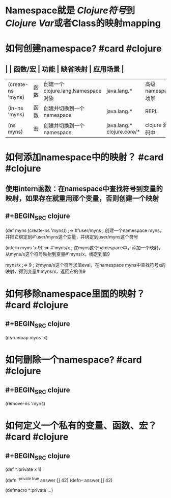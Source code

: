 * Namespace就是 [[Clojure符号]]到 [[Clojure Var]]或者Class的映射mapping
* 如何创建namespace? #card #clojure
:PROPERTIES:
:card-last-interval: 84.1
:card-repeats: 5
:card-ease-factor: 2.76
:card-next-schedule: 2022-08-27T06:01:19.385Z
:card-last-reviewed: 2022-06-04T04:01:19.386Z
:card-last-score: 3
:END:
** | | 函数/宏 | 功能 | 缺省映射 | 应用场景 |
| (create-ns 'myns) | 函数 | 创建一个clojure.lang.Namespace 对象 |  java.lang.* | 高级namespace场景 |
| (in-ns 'myns) | 函数 |  创建并切换到一个namespace | java.lang.* | REPL |
| (ns myns) | 宏 | 创建并切换到一个namespace |  java.lang.*  clojure.core/* | clojure 源代码中 |
* 如何添加namespace中的映射？ #card #clojure
:PROPERTIES:
:card-last-interval: 108
:card-repeats: 5
:card-ease-factor: 3
:card-next-schedule: 2022-09-20T04:00:56.188Z
:card-last-reviewed: 2022-06-04T04:00:56.189Z
:card-last-score: 5
:END:
** 使用intern函数：在namespace中查找符号到变量的映射，如果存在就重用那个变量，否则创建一个映射
** #+BEGIN_SRC clojure
(def myns (create-ns 'myns))
;=> #'user/myns
; 创建一个namespace myns，并把它绑定到#'user/myns这个变量，并绑定到user/myns这个符号

(intern myns 'x 9)
;=> #'myns/x
; 在myns这个namespace中，添加一个映射，从myns/x这个符号映射到变量#'myns/x，绑定到值9

myns/x
;=> 9
; 对myns/x这个符号求值eval，在namespace myns中查找符号x的映射，得到变量#'myns/x，返回它的值9
#+END_SRC
* 如何移除namespace里面的映射？ #card #clojure
:PROPERTIES:
:card-last-interval: 43.56
:card-repeats: 4
:card-ease-factor: 3.3
:card-next-schedule: 2022-08-14T14:57:25.360Z
:card-last-reviewed: 2022-07-02T01:57:25.361Z
:card-last-score: 5
:END:
** #+BEGIN_SRC clojure
(ns-unmap myns 'x)
#+END_SRC
* 如何删除一个namespace? #card #clojure
:PROPERTIES:
:card-last-interval: 84.1
:card-repeats: 5
:card-ease-factor: 2.76
:card-next-schedule: 2022-08-20T02:54:53.302Z
:card-last-reviewed: 2022-05-28T00:54:53.302Z
:card-last-score: 5
:END:
** #+BEGIN_SRC clojure
(remove-ns 'myns)
#+END_SRC
* 如何定义一个私有的变量、函数、宏？ #card #clojure
:PROPERTIES:
:card-last-interval: 108
:card-repeats: 5
:card-ease-factor: 3
:card-next-schedule: 2022-09-20T04:01:28.080Z
:card-last-reviewed: 2022-06-04T04:01:28.080Z
:card-last-score: 5
:END:
** #+BEGIN_SRC clojure
(def ^:private x 1)

(defn ^{:private true} answer [] 42)
(defn- answer [] 42)

(defmacro ^:private ...)

#+END_SRC